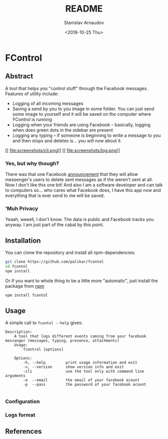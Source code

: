 # #+OPTIONS: ':t *:t -:t ::t <:t H:3 \n:nil ^:t arch:headline author:t
# #+OPTIONS: broken-links:nil c:nil creator:nil d:(not "LOGBOOK")
# #+OPTIONS: date:t e:t email:nil f:t inline:t num:t p:nil pri:nil
# #+OPTIONS: prop:nil stat:t tags:t tasks:t tex:t timestamp:t title:t
# #+OPTIONS: toc:t todo:t |:t

#+OPTIONS: toc:nil


#+TITLE: README
#+DATE: <2018-10-25 Thu>
#+AUTHOR: Stanislav Arnaudov
#+EMAIL: arnaud@localhost
#+LANGUAGE: en
#+SELECT_TAGS: export
#+EXCLUDE_TAGS: noexport
#+CREATOR: Emacs 26.1 (Org mode 9.1.13)

* FControl
** Abstract
A tool that helps you "control stuff" through the Facebook messages. Features of utility include:
- Logging of all incoming messages
- Saving a send by you to you image in some folder. You can just send some image to yourself and it will be saved on the computer where FControl is running
- Logging when your friends are using Facebook -- basically, logging when does green dots in the sidebar are present
- Logging any typing -- if someone is beginning to write a message to you and then stops and deletes is... you will now about it.

[[
file:screenshots/cli.png]] [[
file:screenshots/log.png]]


*** Yes, but why though?
There was that one Facebook [[https://www.trustedreviews.com/news/facebook-messenger-unsend-delete-messages-3446074][announcement]] that they will allow messenger's users to delete sent messages as if the weren't sent at all. Now I don't like this one bit! And also I am a software developer and can talk to computers so... who cares what Facebook does, I have this app now and everything that is ever send to me will be saved. 

*** 'Muh Privacy
Yeaah, weeell, I don't know. The data is public and Facebook tracks you anyway. I am just part of the cabal by this point.

** Installation

You can clone the repository and install all /npm/-dependencies:
#+BEGIN_SRC sh
git clone https://github.com/palikar/fcontol
cd fcontol
npm install
#+END_SRC
Or if you want to whole thing to be a little more "automatic", just install the package from [[https://www.npmjs.com/][npm]]
#+BEGIN_SRC sh
npm install fcontol
#+END_SRC

** Usage 



A simple call to ~fcontol --help~ gives:
#+BEGIN_EXAMPLE
Description:
    A tool that logs different events coming from your facebook messanger (messages, typing, presence, attachments)
    Usage:
        fcontrol [options]

    Options:
        -h, --help         print usage information and exit
        -v, --version      show version info and exit
        -cli               use the tool only with command line arguments
        -e  --email        the email of your facebook acount 
        -p  --pass         the password of your facebook acount

#+END_EXAMPLE



*** Configuration

*** Logs format


** References

